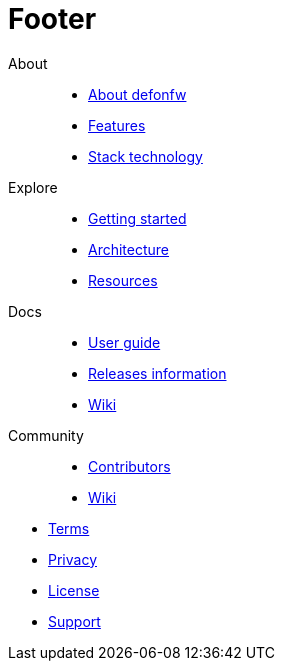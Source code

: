 :experimental:
= Footer

[.footerLinks]
--

[.linklist]
About::
  * link:/index.html[About defonfw]
  * link:/index.html[Features]
  * link:/index.html[Stack technology]

[.linklist]
Explore::
  * link:/index.html[Getting started]
  * link:/index.html[Architecture]
  * link:/index.html[Resources]

[.linklist]
Docs::
  * link:/index.html[User guide]
  * link:/index.html[Releases information]
  * link:/index.html[Wiki]
  
[.linklist]
Community::
  * link:/index.html[Contributors]
  * link:/index.html[Wiki]

--

[.footerFooter]
  * link:/index.html[Terms]
  * link:/index.html[Privacy]
  * link:/index.html[License]
  * link:/index.html[Support]
